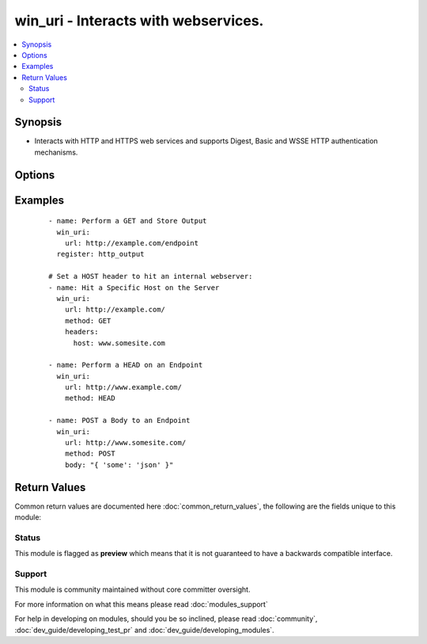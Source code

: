 .. _win_uri:


win_uri - Interacts with webservices.
+++++++++++++++++++++++++++++++++++++

.. versionadded:: 2.1


.. contents::
   :local:
   :depth: 2


Synopsis
--------

* Interacts with HTTP and HTTPS web services and supports Digest, Basic and WSSE HTTP authentication mechanisms.




Options
-------

.. raw:: html

    <table border=1 cellpadding=4>
    <tr>
    <th class="head">parameter</th>
    <th class="head">required</th>
    <th class="head">default</th>
    <th class="head">choices</th>
    <th class="head">comments</th>
    </tr>
                <tr><td>body<br/><div style="font-size: small;"></div></td>
    <td>no</td>
    <td></td>
        <td></td>
        <td><div>The body of the HTTP request/response to the web service.</div>        </td></tr>
                <tr><td>content_type<br/><div style="font-size: small;"></div></td>
    <td>no</td>
    <td></td>
        <td></td>
        <td><div>Sets the "Content-Type" header.</div>        </td></tr>
                <tr><td>dest<br/><div style="font-size: small;"> (added in 2.3)</div></td>
    <td>no</td>
    <td></td>
        <td></td>
        <td><div>Output the response body to a file.</div>        </td></tr>
                <tr><td>headers<br/><div style="font-size: small;"></div></td>
    <td>no</td>
    <td></td>
        <td></td>
        <td><div>Key Value pairs for headers. Example "Host: www.somesite.com"</div>        </td></tr>
                <tr><td>method<br/><div style="font-size: small;"></div></td>
    <td>no</td>
    <td>GET</td>
        <td><ul><li>GET</li><li>POST</li><li>PUT</li><li>HEAD</li><li>DELETE</li><li>OPTIONS</li><li>PATCH</li><li>TRACE</li><li>CONNECT</li><li>REFRESH</li></ul></td>
        <td><div>The HTTP Method of the request or response.</div>        </td></tr>
                <tr><td>url<br/><div style="font-size: small;"></div></td>
    <td>yes</td>
    <td></td>
        <td></td>
        <td><div>HTTP or HTTPS URL in the form of (http|https)://host.domain:port/path</div>        </td></tr>
                <tr><td>use_basic_parsing<br/><div style="font-size: small;"></div></td>
    <td>no</td>
    <td>True</td>
        <td><ul><li>True</li><li>False</li></ul></td>
        <td><div>This module relies upon 'Invoke-WebRequest', which by default uses the Internet Explorer Engine to parse a webpage. There's an edge-case where if a user hasn't run IE before, this will fail. The only advantage to using the Internet Explorer praser is that you can traverse the DOM in a powershell script. That isn't useful for Ansible, so by default we toggle 'UseBasicParsing'. However, you can toggle that off here.</div>        </td></tr>
        </table>
    </br>



Examples
--------

 ::

    - name: Perform a GET and Store Output
      win_uri:
        url: http://example.com/endpoint
      register: http_output
    
    # Set a HOST header to hit an internal webserver:
    - name: Hit a Specific Host on the Server
      win_uri:
        url: http://example.com/
        method: GET
        headers:
          host: www.somesite.com
    
    - name: Perform a HEAD on an Endpoint
      win_uri:
        url: http://www.example.com/
        method: HEAD
    
    - name: POST a Body to an Endpoint
      win_uri:
        url: http://www.somesite.com/
        method: POST
        body: "{ 'some': 'json' }"

Return Values
-------------

Common return values are documented here :doc:`common_return_values`, the following are the fields unique to this module:

.. raw:: html

    <table border=1 cellpadding=4>
    <tr>
    <th class="head">name</th>
    <th class="head">description</th>
    <th class="head">returned</th>
    <th class="head">type</th>
    <th class="head">sample</th>
    </tr>

        <tr>
        <td> body </td>
        <td> The content of the body used </td>
        <td align=center> when body is specified </td>
        <td align=center> string </td>
        <td align=center> {"id":1} </td>
    </tr>
            <tr>
        <td> url </td>
        <td> The Target URL </td>
        <td align=center> always </td>
        <td align=center> string </td>
        <td align=center> https://www.ansible.com </td>
    </tr>
            <tr>
        <td> status_code </td>
        <td> The HTTP Status Code of the response. </td>
        <td align=center> success </td>
        <td align=center> int </td>
        <td align=center> 200 </td>
    </tr>
            <tr>
        <td> use_basic_parsing </td>
        <td> The state of the "use_basic_parsing" flag. </td>
        <td align=center> always </td>
        <td align=center> bool </td>
        <td align=center> True </td>
    </tr>
            <tr>
        <td> raw_content </td>
        <td> The raw content of the HTTP response. </td>
        <td align=center> success </td>
        <td align=center> string </td>
        <td align=center> HTTP/1.1 200 OK\nX-XSS-Protection: 1; mode=block\nX-Frame-Options: SAMEORIGIN\nAlternate-Protocol: 443:quic,p=1\nAlt-Svc: quic="www.google.com:443"; ma=2592000; v="30,29,28,27,26,25",quic=":443"; ma=2... </td>
    </tr>
            <tr>
        <td> headers </td>
        <td> The Headers of the response. </td>
        <td align=center> success </td>
        <td align=center> dict </td>
        <td align=center> {'Content-Type': 'application/json'} </td>
    </tr>
            <tr>
        <td> content_type </td>
        <td> The "content-type" header used. </td>
        <td align=center> always </td>
        <td align=center> string </td>
        <td align=center> application/json </td>
    </tr>
            <tr>
        <td> raw_content_length </td>
        <td> The byte size of the response. </td>
        <td align=center> success </td>
        <td align=center> int </td>
        <td align=center> 54447 </td>
    </tr>
            <tr>
        <td> status_description </td>
        <td> A summery of the status. </td>
        <td align=center> success </td>
        <td align=center> string </td>
        <td align=center> OK </td>
    </tr>
            <tr>
        <td> method </td>
        <td> The HTTP method used. </td>
        <td align=center> always </td>
        <td align=center> string </td>
        <td align=center> GET </td>
    </tr>
        
    </table>
    </br></br>




Status
~~~~~~

This module is flagged as **preview** which means that it is not guaranteed to have a backwards compatible interface.


Support
~~~~~~~

This module is community maintained without core committer oversight.

For more information on what this means please read :doc:`modules_support`


For help in developing on modules, should you be so inclined, please read :doc:`community`, :doc:`dev_guide/developing_test_pr` and :doc:`dev_guide/developing_modules`.
